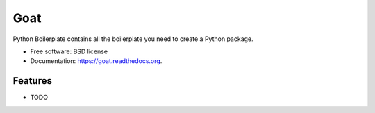 ===============================
Goat
===============================

.. image:: https://badge.fury.io/py/goat.png
    :target: http://badge.fury.io/py/goat

.. image:: https://travis-ci.org/iljabauer/goat.png?branch=master
        :target: https://travis-ci.org/iljabauer/goat

.. image:: https://pypip.in/d/goat/badge.png
        :target: https://pypi.python.org/pypi/goat


Python Boilerplate contains all the boilerplate you need to create a Python package.

* Free software: BSD license
* Documentation: https://goat.readthedocs.org.

Features
--------

* TODO
